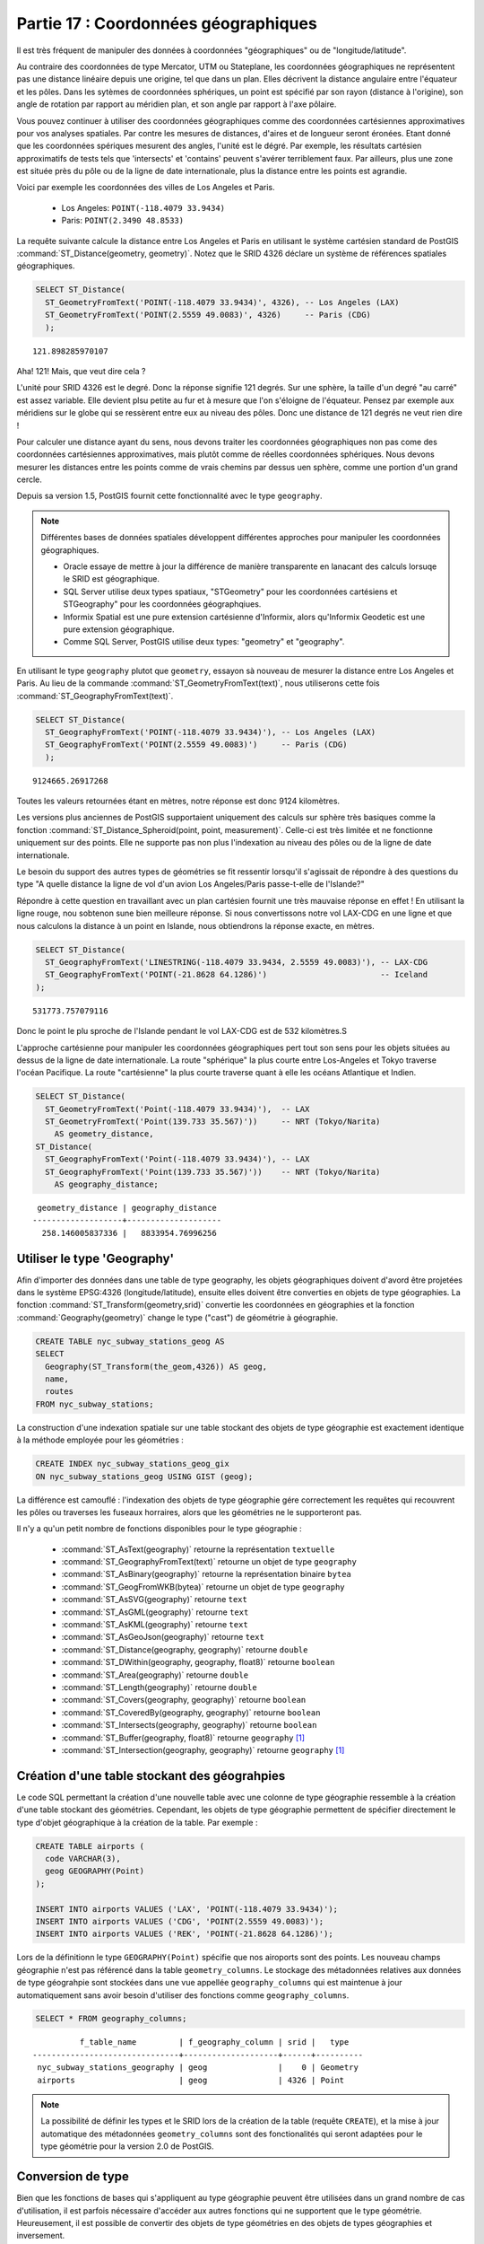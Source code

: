 .. _geography:

Partie 17 : Coordonnées géographiques
=====================================

Il est très fréquent de manipuler des données à coordonnées "géographiques" ou de "longitude/latitude". 

Au contraire des coordonnées de type Mercator, UTM ou Stateplane, les coordonnées géographiques ne représentent pas une distance linéaire depuis une origine, tel que dans un plan. Elles décrivent la distance angulaire entre l'équateur et les pôles. Dans les sytèmes de coordonnées sphériques, un point est spécifié par son rayon (distance à l'origine), son angle de rotation par rapport au méridien plan, et son angle par rapport à l'axe pôlaire. 

.. image:: ./geography/cartesian_spherical.jpg


Vous pouvez continuer à utiliser des coordonnées géographiques comme des coordonnées cartésiennes approximatives pour vos analyses spatiales. Par contre les mesures de distances, d'aires et de longueur seront éronées. Etant donné que les coordonnées spériques mesurent des angles, l'unité est le dégré. Par exemple, les résultats cartésien approximatifs de tests tels que 'intersects' et 'contains' peuvent s'avérer terriblement faux. Par ailleurs, plus une zone est située près du pôle ou de la ligne de date internationale, plus la distance entre les points est agrandie.  
 

Voici par exemple les coordonnées des villes de Los Angeles et Paris.

 * Los Angeles: ``POINT(-118.4079 33.9434)``
 * Paris: ``POINT(2.3490 48.8533)``
 
La requête suivante calcule la distance entre Los Angeles et Paris en utilisant le système cartésien standard de PostGIS :command:`ST_Distance(geometry, geometry)`.  Notez que le SRID 4326 déclare un système de références spatiales géographiques.

.. code-block:: sql

  SELECT ST_Distance(
    ST_GeometryFromText('POINT(-118.4079 33.9434)', 4326), -- Los Angeles (LAX)
    ST_GeometryFromText('POINT(2.5559 49.0083)', 4326)     -- Paris (CDG)
    );

::

  121.898285970107
  
Aha! 121! Mais, que veut dire cela ? 

L'unité pour SRID 4326 est le degré. Donc la réponse signifie 121 degrés. Sur une sphère, la taille d'un degré "au carré" est assez variable. Elle devient plsu petite au fur et à mesure que l'on s'éloigne de l'équateur. Pensez par exemple aux méridiens sur le globe qui se ressèrent entre eux au niveau des pôles. Donc une distance de 121 degrés ne veut rien dire !

Pour calculer une distance ayant du sens, nous devons traiter les coordonnées géographiques non pas come des coordonnées cartésiennes approximatives, mais plutôt comme de réelles coordonnées sphériques. Nous devons mesurer les distances entre les points comme de vrais chemins par dessus uen sphère, comme une portion d'un grand cercle.

Depuis sa version 1.5, PostGIS fournit cette fonctionnalité avec le type ``geography``.

.. note::

  Différentes bases de données spatiales développent différentes approches pour manipuler les coordonnées géographiques.
  
  * Oracle essaye de mettre à jour la différence de manière transparente en lanacant des calculs lorsuqe le SRID est géographique.
  * SQL Server utilise deux types spatiaux, "STGeometry" pour les coordonnées cartésiens et STGeography" pour les coordonnées géographqiues. 
  * Informix Spatial est une pure extension cartésienne d'Informix, alors qu'Informix Geodetic est une pure extension géographique. 
  * Comme SQL Server, PostGIS utilise deux types: "geometry" et "geography".
  
En utilisant le type ``geography`` plutot que ``geometry``, essayon sà nouveau de mesurer la distance entre Los Angeles et Paris. Au lieu de la commande :command:`ST_GeometryFromText(text)`, nous utiliserons cette fois :command:`ST_GeographyFromText(text)`.

.. code-block:: sql

  SELECT ST_Distance(
    ST_GeographyFromText('POINT(-118.4079 33.9434)'), -- Los Angeles (LAX)
    ST_GeographyFromText('POINT(2.5559 49.0083)')     -- Paris (CDG)
    );

::

  9124665.26917268

Toutes les valeurs retournées étant en mètres, notre réponse est donc 9124 kilomètres.

Les versions plus anciennes de PostGIS supportaient uniquement des calculs sur sphère très basiques comme la fonction :command:`ST_Distance_Spheroid(point, point, measurement)`. Celle-ci est très limitée et ne fonctionne uniquement sur des  points. Elle ne supporte pas non plus l'indexation au niveau des pôles ou de la ligne de date internationale.

Le besoin du support des autres types de géométries se fit ressentir lorsqu'il s'agissait de répondre à des questions du type  "A quelle distance la ligne de vol d'un avion Los Angeles/Paris passe-t-elle de l'Islande?" 

.. image:: ./geography/lax_cdg.jpg

Répondre à cette question en travaillant avec un plan cartésien fournit une très mauvaise réponse en effet ! En utilisant la ligne rouge, nou sobtenon sune bien meilleure réponse. Si nous convertissons notre vol LAX-CDG en une ligne et que nous calculons la distance à un point en Islande, nous obtiendrons la réponse exacte, en mètres. 

.. code-block:: sql

  SELECT ST_Distance(
    ST_GeographyFromText('LINESTRING(-118.4079 33.9434, 2.5559 49.0083)'), -- LAX-CDG
    ST_GeographyFromText('POINT(-21.8628 64.1286)')                        -- Iceland  
  );

::

  531773.757079116
  
Donc le point le plu sproche de l'Islande pendant le vol LAX-CDG est de 532 kilomètres.S

L'approche cartésienne pour manipuler les coordonnées géographiques pert tout son sens pour les objets situées au dessus de la ligne de date internationale. La route "sphérique" la plus courte entre Los-Angeles et Tokyo traverse l'océan Pacifique. La route "cartésienne" la plus courte traverse quant à elle les océans Atlantique et Indien.  

.. image:: ./geography/lax_nrt.png

.. code-block:: sql

   SELECT ST_Distance(
     ST_GeometryFromText('Point(-118.4079 33.9434)'),  -- LAX
     ST_GeometryFromText('Point(139.733 35.567)'))     -- NRT (Tokyo/Narita)
       AS geometry_distance, 
   ST_Distance(
     ST_GeographyFromText('Point(-118.4079 33.9434)'), -- LAX
     ST_GeographyFromText('Point(139.733 35.567)'))    -- NRT (Tokyo/Narita) 
       AS geography_distance; 
    
::

   geometry_distance | geography_distance 
  -------------------+--------------------
    258.146005837336 |   8833954.76996256


Utiliser le type 'Geography'
----------------------------

Afin d'importer des données dans une table de type geography, les objets géographiques doivent d'avord être projetées dans le système EPSG:4326 (longitude/latitude), ensuite elles doivent être converties en objets de type géographies. La fonction :command:`ST_Transform(geometry,srid)` convertie les coordonnées en géographies et la fonction :command:`Geography(geometry)` change le type ("cast") de géométrie à géographie.

.. code-block:: sql

  CREATE TABLE nyc_subway_stations_geog AS
  SELECT 
    Geography(ST_Transform(the_geom,4326)) AS geog, 
    name, 
    routes
  FROM nyc_subway_stations;
   
La construction d'une indexation spatiale sur une table stockant des objets de type géographie est exactement identique à la méthode employée pour les géométries :   

.. code-block:: sql

  CREATE INDEX nyc_subway_stations_geog_gix 
  ON nyc_subway_stations_geog USING GIST (geog);

La différence est camouflé : l'indexation des objets de type géographie gére correctement les requêtes qui recouvrent les pôles ou traverses les fuseaux horraires, alors que les géométries ne le supporteront pas.

Il n'y a qu'un petit nombre de fonctions disponibles pour le type géographie :  
 
 * :command:`ST_AsText(geography)` retourne la représentation ``textuelle``
 * :command:`ST_GeographyFromText(text)` retourne un objet de type ``geography``
 * :command:`ST_AsBinary(geography)` retourne la représentation binaire ``bytea``
 * :command:`ST_GeogFromWKB(bytea)` retourne un objet de type ``geography``
 * :command:`ST_AsSVG(geography)` retourne ``text``
 * :command:`ST_AsGML(geography)` retourne ``text``
 * :command:`ST_AsKML(geography)` retourne ``text``
 * :command:`ST_AsGeoJson(geography)` retourne ``text``
 * :command:`ST_Distance(geography, geography)` retourne ``double``
 * :command:`ST_DWithin(geography, geography, float8)` retourne ``boolean``
 * :command:`ST_Area(geography)` retourne ``double``
 * :command:`ST_Length(geography)` retourne ``double``
 * :command:`ST_Covers(geography, geography)` retourne ``boolean``
 * :command:`ST_CoveredBy(geography, geography)` retourne ``boolean``
 * :command:`ST_Intersects(geography, geography)` retourne ``boolean``
 * :command:`ST_Buffer(geography, float8)` retourne ``geography`` [#Casting_note]_
 * :command:`ST_Intersection(geography, geography)` retourne ``geography`` [#Casting_note]_
 
Création d'une table stockant des géograhpies
---------------------------------------------
 
Le code SQL permettant la création d'une nouvelle table avec une colonne de type géographie ressemble à la création d'une table stockant des géométries. Cependant, les objets de type géographie permettent de spécifier directement le type d'objet géographique à la création de la table. Par exemple :

.. code-block:: sql

  CREATE TABLE airports (
    code VARCHAR(3),
    geog GEOGRAPHY(Point)
  );
  
  INSERT INTO airports VALUES ('LAX', 'POINT(-118.4079 33.9434)');
  INSERT INTO airports VALUES ('CDG', 'POINT(2.5559 49.0083)');
  INSERT INTO airports VALUES ('REK', 'POINT(-21.8628 64.1286)');
  
Lors de la définitionn le type ``GEOGRAPHY(Point)`` spécifie que nos airoports sont des points. Les nouveau champs géographie n'est pas référencé dans la table ``geometry_columns``. Le stockage des métadonnées relatives aux données de type géograhpie sont stockées dans une vue appellée ``geography_columns`` qui est maintenue à jour automatiquement sans avoir besoin d'utiliser des fonctions comme ``geography_columns``.

.. code-block:: sql

  SELECT * FROM geography_columns;
  
::

           f_table_name         | f_geography_column | srid |   type   
 -------------------------------+--------------------+------+----------
  nyc_subway_stations_geography | geog               |    0 | Geometry
  airports                      | geog               | 4326 | Point
  
.. note::

  La possibilité de définir les types et le SRID lors de la création de la table (requête ``CREATE``), et la mise à jour automatique des métadonnées ``geometry_columns`` sont des fonctionalités qui seront adaptées pour le type géométrie pour la version 2.0 de PostGIS.  

Conversion de type
-------------------

Bien que les fonctions de bases qui s'appliquent au type géographie peuvent être utilisées dans un grand nombre de cas d'utilisation, il est parfois nécessaire d'accéder aux autres fonctions qui ne supportent que le type géométrie. Heureusement, il est possible de convertir des objets de type géométries en des objets de types géographies et inversement.

La syntaxe habituelle de PostgreSQL pour les conversion de type  consiste à ajouter à la valeur la chaîne suivante ``::typename``. Donc, ``2::text`` convertie la valeur numérique deux en une chaîne de caractères '2'. La commande : ``'POINT(0 0)'::geometry`` convertira la représentation textuelle d'un point en une point géométrique.

La fonction :command:`ST_X(point)` supporte seulement le type géométrique. Comment lire la coordonée X d'une de nos géographie ?

.. code-block:: sql

  SELECT code, ST_X(geog::geometry) AS longitude FROM airports;

::

  code | longitude 
 ------+-----------
  LAX  | -118.4079 
  CDG  |    2.5559
  REK  |  -21.8628

En ajoutant la chaîne ``::geometry`` à notre valeur géographique, nous la convertissons en une géographie ayant le SRID : 4326. À partir de maintenant, nous pouvons utiliser autemps de fonctions s'appliquant au géométries que nous le souhaitons. Mais, souvenez-vous - maintenant que nos objets sont des géométries, leur coordonnées seront interprétées comme des coordonnées cartésiennes, non pas sphériques.
 
 
Pourquoi (ne pas) utiliser les géographies
------------------------------------------

Les géographies ont des coordonnées universellement acceptées - chacun peut comprendre que représente la latitue et la longitude, mais peut de personne comprennent ce que les coordonnées UTM signifient. Pourquoi ne pas tout le temps utiliser  des géographies ?

 * Premièrement, comme indiqué précédemment, il n'y a que quelques fonctions qui supportent ce type de données. Vous risquer de perdre beaucoup de temps à contourner les problèmes liés à la non-disponibilité de certaines fonctions.
 * Deuxièmement, les calculs sur une sphère sont plus consomateurs en ressource que les mêmes calculs dans un système cartésien. Par exemple, la formule de calcul de distance (Pythagore) entraine un seul appèle à la fonction racine carré (sqrt()). La formule de calcul de distance sphérique (Haversine) utilise deux appèle à la fonction racine carré, et un appèle à arctan(), quatre appèle à sin() et deux à cos(). Les fonctions trigonométriques sont très couteuses, et les calculs sphériques les utilisent massivement.
 
Quel conclusion en tirer ? 

Si vos données sont géograhpiquement compact (contenu à l'intérieur d'un état, d'un pays ou d'une ville), utilisez le type ``geometry`` avec une projection cartésienne qui est pertinent pour votre localisation. Consultez le site http://spatialreference.org et tapez le nom de votre région pour visualiser la liste des système de projection applicables dans votre cas.

Si, d'un autre coté, vous avez besoin de calculer des distances qui est géographiquement éparse (recouvrant la plupart du monde), utiliser le type ``geography``. La compléxité de l'application que vous éviterait en travaillant avec des objets de type ``geography`` dépassera les problèmes de performances. La conversion de type  en géométrie permettra de dépasser les limites des fonctionnalités proposé pour ce type.

Liste des fonctions
-------------------

`ST_Distance(geometry, geometry) <http://postgis.org/docs/ST_Distance.html>`_: Pour le type géométrie, renvoit la distance cartésienne, pour les géographies la distance sphérique en métres.

`ST_GeographyFromText(text) <http://postgis.org/docs/ST_GeographyFromText.html>`_: Retourne la valeur géographique à partir d'une représentation en WKT ou EWKT.

`ST_Transform(geometry, srid) <http://postgis.org/docs/ST_Transform.html>`_: Retourne une nouvelle géométrie avec ses coordonnées reprojetées dans le système de référence spatial référencé par le SRID fournit.

`ST_X(point) <http://postgis.org/docs/ST_X.html>`_: Retourne la coordonnée X d'un point, ou NULL si non disponible. La valeur passée doit être un point.


.. rubric:: Footnotes

.. [#Casting_note] Les fonctions buffer et intersection sont actuellement construite sur le principe de conversion de type en géométries, et ne sont pas actuellement capable de gérer des coordonnées sphariques. Il en résulte qu'elles peuvent ne pas parvenir à retourner un résultat correcte pour des objets ayant une grande étendue qui ne peut être représenté correctement avec une représentation planaire.
 
   Par exemple, la fonction :command:`ST_Buffer(geography,distance)`  transforme les objets géographiques dans la "meilleure" projection, crée la zone tampon, puis les transforme à nouveau en des géographies. S'il n'y a pas de "meilleure" projection (l'objet est trop vaste), l'opération peut ne pas réussir à retourner une valeur correct ou retourner une one tampon mal formée.


